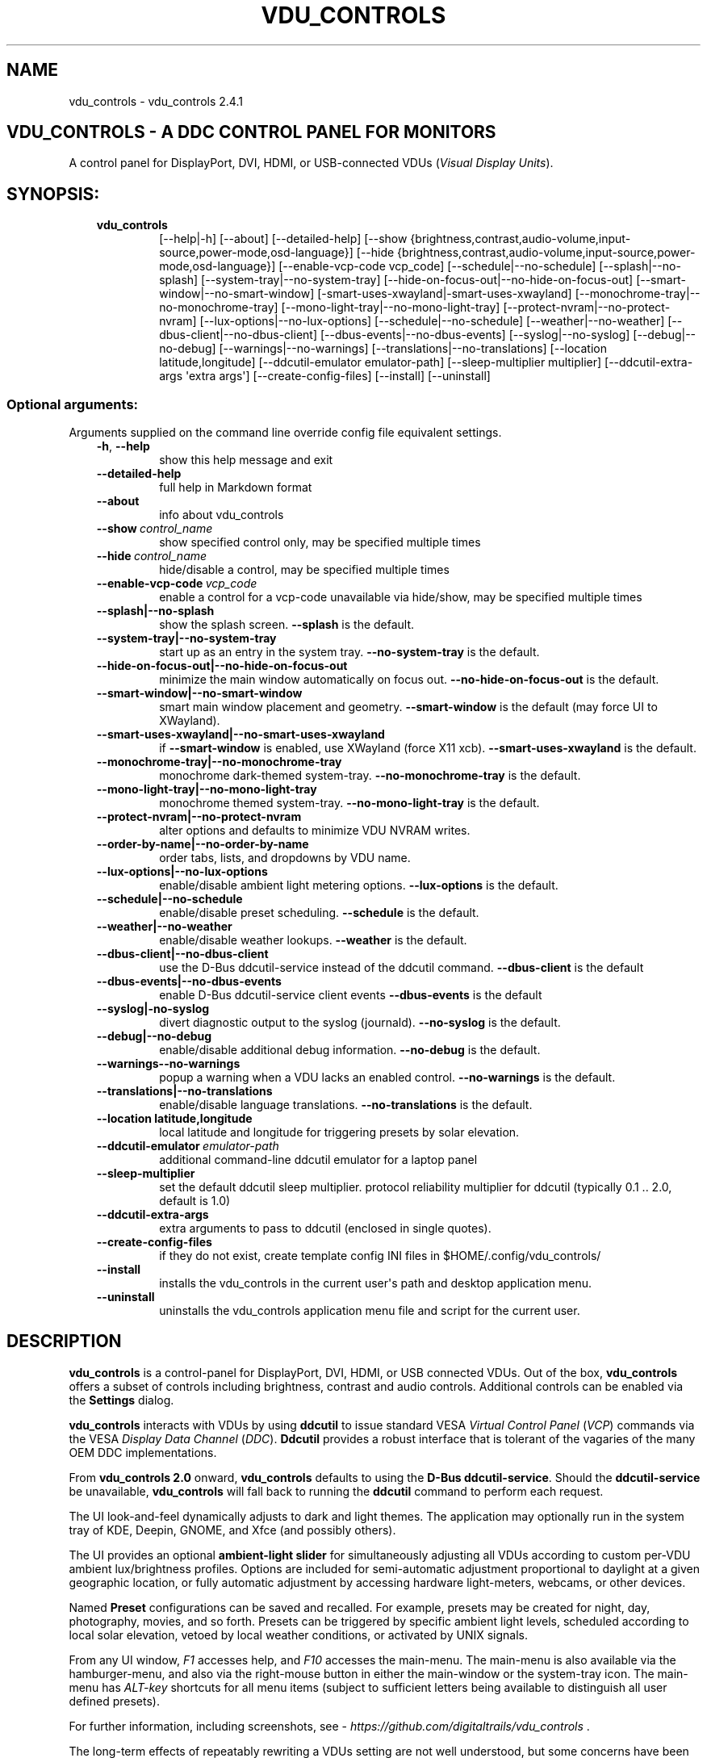 .\" Man page generated from reStructuredText.
.
.
.nr rst2man-indent-level 0
.
.de1 rstReportMargin
\\$1 \\n[an-margin]
level \\n[rst2man-indent-level]
level margin: \\n[rst2man-indent\\n[rst2man-indent-level]]
-
\\n[rst2man-indent0]
\\n[rst2man-indent1]
\\n[rst2man-indent2]
..
.de1 INDENT
.\" .rstReportMargin pre:
. RS \\$1
. nr rst2man-indent\\n[rst2man-indent-level] \\n[an-margin]
. nr rst2man-indent-level +1
.\" .rstReportMargin post:
..
.de UNINDENT
. RE
.\" indent \\n[an-margin]
.\" old: \\n[rst2man-indent\\n[rst2man-indent-level]]
.nr rst2man-indent-level -1
.\" new: \\n[rst2man-indent\\n[rst2man-indent-level]]
.in \\n[rst2man-indent\\n[rst2man-indent-level]]u
..
.TH "VDU_CONTROLS" "1" "Jun 28, 2025" "" "vdu_controls"
.SH NAME
vdu_controls \- vdu_controls 2.4.1
.SH VDU_CONTROLS - A DDC CONTROL PANEL FOR MONITORS
.sp
A control panel for DisplayPort, DVI, HDMI, or USB\-connected VDUs (\fIVisual Display Units\fP).
.SH SYNOPSIS:
.INDENT 0.0
.INDENT 3.5
.INDENT 0.0
.TP
.B vdu_controls
[\-\-help|\-h] [\-\-about] [\-\-detailed\-help]
[\-\-show {brightness,contrast,audio\-volume,input\-source,power\-mode,osd\-language}]
[\-\-hide {brightness,contrast,audio\-volume,input\-source,power\-mode,osd\-language}]
[\-\-enable\-vcp\-code vcp_code] [\-\-schedule|\-\-no\-schedule]
[\-\-splash|\-\-no\-splash] [\-\-system\-tray|\-\-no\-system\-tray]
[\-\-hide\-on\-focus\-out|\-\-no\-hide\-on\-focus\-out]
[\-\-smart\-window|\-\-no\-smart\-window] [\-smart\-uses\-xwayland|\-smart\-uses\-xwayland]
[\-\-monochrome\-tray|\-\-no\-monochrome\-tray] [\-\-mono\-light\-tray|\-\-no\-mono\-light\-tray]
[\-\-protect\-nvram|\-\-no\-protect\-nvram]
[\-\-lux\-options|\-\-no\-lux\-options]
[\-\-schedule|\-\-no\-schedule] [\-\-weather|\-\-no\-weather]
[\-\-dbus\-client|\-\-no\-dbus\-client] [\-\-dbus\-events|\-\-no\-dbus\-events]
[\-\-syslog|\-\-no\-syslog] [\-\-debug|\-\-no\-debug] [\-\-warnings|\-\-no\-warnings]
[\-\-translations|\-\-no\-translations]
[\-\-location latitude,longitude] [\-\-ddcutil\-emulator emulator\-path]
[\-\-sleep\-multiplier multiplier] [\-\-ddcutil\-extra\-args \(aqextra args\(aq]
[\-\-create\-config\-files] [\-\-install] [\-\-uninstall]
.UNINDENT
.UNINDENT
.UNINDENT
.SS Optional arguments:
.sp
Arguments supplied on the command line override config file equivalent settings.
.INDENT 0.0
.INDENT 3.5
.INDENT 0.0
.TP
.B  \-h\fP,\fB  \-\-help
show this help message and exit
.TP
.B  \-\-detailed\-help
full help in Markdown format
.TP
.B  \-\-about
info about vdu_controls
.TP
.BI \-\-show \ control_name
show specified control only, may be specified multiple times
.TP
.BI \-\-hide \ control_name
hide/disable a control, may be specified multiple times
.TP
.BI \-\-enable\-vcp\-code \ vcp_code
enable a control for a vcp\-code unavailable via hide/show,
may be specified multiple times
.UNINDENT
.INDENT 0.0
.TP
.B \-\-splash|\-\-no\-splash
show the splash screen.  \fB\-\-splash\fP is the default.
.TP
.B \-\-system\-tray|\-\-no\-system\-tray
start up as an entry in the system tray.
\fB\-\-no\-system\-tray\fP is the default.
.TP
.B \-\-hide\-on\-focus\-out|\-\-no\-hide\-on\-focus\-out
minimize the main window automatically on focus out.
\fB\-\-no\-hide\-on\-focus\-out\fP is the default.
.TP
.B \-\-smart\-window|\-\-no\-smart\-window
smart main window placement and geometry.
\fB\-\-smart\-window\fP is the default (may force UI to XWayland).
.TP
.B \-\-smart\-uses\-xwayland|\-\-no\-smart\-uses\-xwayland
if \fB\-\-smart\-window\fP is enabled, use XWayland (force X11 xcb).
\fB\-\-smart\-uses\-xwayland\fP is the default.
.TP
.B \-\-monochrome\-tray|\-\-no\-monochrome\-tray
monochrome dark\-themed system\-tray.
\fB\-\-no\-monochrome\-tray\fP is the default.
.TP
.B \-\-mono\-light\-tray|\-\-no\-mono\-light\-tray
monochrome themed system\-tray.
\fB\-\-no\-mono\-light\-tray\fP is the default.
.TP
.B \-\-protect\-nvram|\-\-no\-protect\-nvram
alter options and defaults to minimize VDU NVRAM writes.
.TP
.B \-\-order\-by\-name|\-\-no\-order\-by\-name
order tabs, lists, and dropdowns by VDU name.
.TP
.B \-\-lux\-options|\-\-no\-lux\-options
enable/disable ambient light metering options.
\fB\-\-lux\-options\fP is the default.
.TP
.B \-\-schedule|\-\-no\-schedule
enable/disable preset scheduling. \fB\-\-schedule\fP is the default.
.TP
.B \-\-weather|\-\-no\-weather
enable/disable weather lookups. \fB\-\-weather\fP is the default.
.TP
.B \-\-dbus\-client|\-\-no\-dbus\-client
use the D\-Bus ddcutil\-service instead of the ddcutil command.
\fB\-\-dbus\-client\fP is the default
.TP
.B \-\-dbus\-events|\-\-no\-dbus\-events
enable D\-Bus ddcutil\-service client events
\fB\-\-dbus\-events\fP is the default
.TP
.B \-\-syslog|\-no\-syslog
divert diagnostic output to the syslog (journald).
\fB\-\-no\-syslog\fP is the default.
.TP
.B \-\-debug|\-\-no\-debug
enable/disable additional debug information.
\fB\-\-no\-debug\fP is the default.
.UNINDENT
.INDENT 0.0
.TP
.B  \-\-warnings\-\-no\-warnings
popup a warning when a VDU lacks an enabled control.
\fB\-\-no\-warnings\fP is the default.
.UNINDENT
.INDENT 0.0
.TP
.B \-\-translations|\-\-no\-translations
enable/disable language translations.
\fB\-\-no\-translations\fP is the default.
.TP
.B \-\-location latitude,longitude
local latitude and longitude for triggering presets
by solar elevation.
.UNINDENT
.INDENT 0.0
.TP
.BI \-\-ddcutil\-emulator \ emulator\-path
additional command\-line ddcutil emulator for a laptop panel
.TP
.B  \-\-sleep\-multiplier
set the default ddcutil sleep multiplier.
protocol reliability multiplier for ddcutil (typically
0.1 .. 2.0, default is 1.0)
.TP
.B  \-\-ddcutil\-extra\-args
extra arguments to pass to ddcutil (enclosed in single quotes).
.TP
.B  \-\-create\-config\-files
if they do not exist, create template config INI files
in $HOME/.config/vdu_controls/
.TP
.B  \-\-install
installs the vdu_controls in the current user\(aqs path and
desktop application menu.
.TP
.B  \-\-uninstall
uninstalls the vdu_controls application menu file and
script for the current user.
.UNINDENT
.UNINDENT
.UNINDENT
.SH DESCRIPTION
.sp
\fBvdu_controls\fP is a control\-panel for DisplayPort, DVI, HDMI, or USB connected VDUs.  Out of the
box, \fBvdu_controls\fP offers a subset of controls including brightness, contrast and audio
controls.  Additional controls can be enabled via the \fBSettings\fP dialog.
.sp
\fBvdu_controls\fP interacts with VDUs by using \fBddcutil\fP to issue standard VESA
\fIVirtual Control Panel\fP (\fIVCP\fP) commands via the VESA \fIDisplay Data Channel\fP (\fIDDC\fP).
\fBDdcutil\fP provides a robust interface that is tolerant of the vagaries of the many OEM DDC
implementations.
.sp
From \fBvdu_controls 2.0\fP onward, \fBvdu_controls\fP defaults to using the \fBD\-Bus ddcutil\-service\fP\&.
Should the \fBddcutil\-service\fP be unavailable, \fBvdu_controls\fP will fall back to running the
\fBddcutil\fP command to perform each request.
.sp
The UI look\-and\-feel dynamically adjusts to dark and light themes. The application may
optionally run in the system tray of KDE, Deepin, GNOME, and Xfce (and possibly others).
.sp
The UI provides an optional \fBambient\-light slider\fP for simultaneously adjusting
all VDUs according to custom per\-VDU ambient lux/brightness profiles.  Options are included
for semi\-automatic adjustment proportional to daylight at a given geographic location, or
fully automatic adjustment by accessing hardware light\-meters, webcams, or other devices.
.sp
Named \fBPreset\fP configurations can be saved and recalled. For example, presets may be created
for night, day, photography, movies, and so forth.   Presets can be triggered by specific ambient
light levels, scheduled according to local solar elevation, vetoed by local weather conditions,
or activated by UNIX signals.
.sp
From any UI window, \fIF1\fP accesses help, and \fIF10\fP accesses the main\-menu.   The main\-menu is
also available via the hamburger\-menu, and also via the right\-mouse button in either the
main\-window or the system\-tray icon.  The main\-menu has \fIALT\-key\fP shortcuts for all menu items
(subject to sufficient letters being available to distinguish all user defined presets).
.sp
For further information, including screenshots, see \X'tty: link https://github.com/digitaltrails/vdu_controls'\fI\%https://github.com/digitaltrails/vdu_controls\fP\X'tty: link' .
.sp
The long\-term effects of repeatably rewriting a VDUs setting are not well understood, but some
concerns have been expressed. See \fBLIMITATIONS\fP for further details.
.SH CONFIGURATION
.sp
Configuration changes can be made via the \fBSettings\fP dialog or by editing the config\-files.
.SS Settings Menu and Config files
.sp
The \fBSettings\fP dialog features a tab for editing common/default settings as well as
tabs specific to each VDU.  The config files are named according to the following scheme:
.INDENT 0.0
.INDENT 3.5
.INDENT 0.0
.IP \(bu 2
Application wide default config: \fB$HOME/.config/vdu_controls/vdu_controls.conf\fP
.IP \(bu 2
VDU model and serial number config: \fB$HOME/.config/vdu_controls/<model>_<serial|display_num>.conf\fP
.IP \(bu 2
VDU model\-only config: \fB$HOME/.config/vdu_controls/<model>.conf\fP (deprecated, no longer created).
.UNINDENT
.UNINDENT
.UNINDENT
.sp
The VDU\-specific config files can be used to:
.INDENT 0.0
.INDENT 3.5
.INDENT 0.0
.IP \(bu 2
Correct manufacturer built\-in metadata.
.IP \(bu 2
Customize which controls are to be provided for each VDU.
.IP \(bu 2
Define a user\-friendly label for each VDU.
.IP \(bu 2
Set optimal \fBddcutil\fP DDC parameters for each VDU.
.UNINDENT
.UNINDENT
.UNINDENT
.sp
The config files are in INI\-format divided into a number of sections as outlined below:
.INDENT 0.0
.INDENT 3.5
.sp
.EX
[vdu\-controls\-globals]
# The vdu\-controls\-globals section is only required in $HOME/.config/vdu_controls/vdu_controls.conf
system\-tray\-enabled = yes|no
splash\-screen\-enabled = yes|no
translations\-enabled = yes|no
weather\-enabled = yes|no
schedule\-enabled = yes|no
lux\-options\-enabled = yes|no
warnings\-enabled = yes|no
debug\-enabled = yes|no
syslog\-enabled = yes|no

[vdu\-controls\-widgets]
# Yes/no for each of the control options that vdu_controls normally provides by default.
brightness = yes|no
contrast = yes|no
audio\-volume = yes|no
audio\-mute = yes|no
audio\-treble = yes|no
audio\-bass = yes|no
audio\-mic\-volume = yes|no
input\-source = yes|no
power\-mode = yes|no
osd\-language = yes|no

# Enable ddcutil supported codes not enabled in vdu_controls by default, CSV list of two\-digit hex values.
enable\-vcp\-codes = NN, NN, NN

# User friendly VDU name
vdu_name = My Main Monitor (on the right)

[ddcutil\-parameters]
# Useful values appear to be >=0.1
sleep\-multiplier = 0.5

[ddcutil\-capabilities]
# The (possibly edited) output from \(dqddcutil \-\-display N capabilities\(dq with leading spaces retained.
capabilities\-override =
.EE
.UNINDENT
.UNINDENT
.sp
Config files can only be used to enable and alter definitions of VCP codes supported by \fBddcutil\fP\&.
Unsupported manufacturer\-specific features should only be enabled with caution; some
may have irreversible consequences, including bricking the hardware.
.sp
As well as using the \fBSettings\fP, config files may also be created by the command line option:
.INDENT 0.0
.INDENT 3.5
.sp
.EX
vdu_controls \-\-create\-config\-files
.EE
.UNINDENT
.UNINDENT
.sp
which will create initial templates based on the currently connected VDUs.
.sp
The config files are completely optional, they need not be used if the default options are found to be
adequate.
.SS Adding value restrictions to a VDU\(aqs capabilities override
.sp
In some cases, a VDU\(aqs DDC reported minimums and maximums may be incorrect or overstated.  Within
vdu_controls this can be corrected by overriding the DDC reported range. For example, perhaps a VDU
reports it supports a brightness range of 0 to 100, but in fact only practically supports 20 to 90.
This can be corrected by bringing up the VDU\(aqs settings tab and editing the text in
the \fBcapabilities override\fP:
.INDENT 0.0
.INDENT 3.5
.INDENT 0.0
.IP 1. 3
Open the \fISettings\fP tab for the VDU, navigate to the \(dqcapabilities override* field
.IP 2. 3
locate the feature, in this example, the brightness,
.IP 3. 3
add a \fBValues:\fP \fBmin..max\fP specification to the line following the feature definition,
.IP 4. 3
save the changes.
.UNINDENT
.UNINDENT
.UNINDENT
.sp
For the brightness example, the completed edit would look like:
.INDENT 0.0
.INDENT 3.5
.sp
.EX
Feature: 10 (Brightness)
    Values: 20..80
.EE
.UNINDENT
.UNINDENT
.sp
The vdu_controls slider for that value will now be restricted to the specified range.
.SS Adding a refresh/reload requirement to a VDU\(aqs capabilities override
.sp
Altering the values of some VCP codes may result in a cascade of changes to other
codes.  For example, changing a VCP value for \fIPicture Mode\fP might result in changes
to several VCP\-code features, including brightness, contrast, and others. Exactly
which codes have these kinds of side effects isn\(aqt indicated in the metadata
obtained from each VDU, however, vdu_controls supports adding \fIrefresh\fP annotations
to the feature\-names within the \fBcapabilities override\fP\&.  For example:
.INDENT 0.0
.INDENT 3.5
.sp
.EX
Feature: 15 (Picture Mode)
.EE
.UNINDENT
.UNINDENT
.sp
Can be annotated with:
.INDENT 0.0
.INDENT 3.5
.sp
.EX
Feature: 15 (Picture Mode *refresh*)
.EE
.UNINDENT
.UNINDENT
.sp
With this annotation, when ever \fIPicture Mode\fP is altered, vdu_controls will
reload all configuration files and refresh all control values from the VDUs.
.SS DBUS ddcutil\-service
.sp
When available, \fBvdu_controls\fP defaults to interacting with VDUs via the DBUS \fBddcutil\-service\fP
service rather than the \fBddcutil\fP command. The service should be both faster and more
reliable (especially when multiple VDUs need to be controlled). Whether to use the service
can be controlled by the \fBDBUS client\fP checkbox in the settings dialog.
.sp
When using the service, you may optionally enable service detection of DPMS events and
VDU connectivity events (hot\-plugging cables or power\-cycling VDUs).  Whether to enable events
is controlled by the \fBDBUS events\fP checkbox in the settings dialog.  The reliability
and timeliness of events may vary depending on the GPU model, GPU driver, VDU model,
and VDU connector\-cable (DP, HDMI, ...).  In some cases, the service polling for DPMS or
connection status may wake some VDU models.  Both \fBddcutil\-service\fP or \fBlibddcutil\fP offer
options for finer control over which events are detected and how.
.SS Presets
.sp
A named _Preset_ can be used to save the current VDU settings for later recall. Any number of
presets can be created for different lighting conditions or different applications, for example,
\fINight\fP, \fIDay\fP, \fIOvercast\fP, \fISunny\fP, \fIPhotography\fP, and \fIVideo\fP\&. Each preset can be assigned a
name and icon.
.sp
The \fBPresets\fP item in \fBmain\-menu\fP will bring up a \fBPresets\fP dialog for managing and
applying presets.  The \fBmain\-menu\fP also includes an item for each existing preset.
.sp
Any small SVG or PNG can be assigned as a preset\(aqs icon.  Monochrome SVG icons that conform to the
Plasma color conventions will be automatically inverted if the desktop them is changed from dark to
light. If a preset lacks an icon, an icon will be created from the initials of the first and last
words of its name. A starter set of icons is included in \fB/usr/share/vdu_controls/icons/\fP\&.
.sp
Any time the current VDUs settings match those of a preset, the preset\(aqs name and icon will
automatically show in the window\-title, tray tooltip, tray icon.
.sp
Presets may be set to transition immediately (the default); gradually on schedule (solar elevation);
or gradually always (when triggered by schedule, main\-menu, or UNIX signal).  The speed of
transition is determined by how quickly each VDU can respond to adjustment.  During a transition,
the transition will be abandoned if the controls involved in the transition are altered by any other
activity.
.sp
Each preset is stored in config directory as: \fB$HOME/.config/vdu_controls/Preset_<preset_name>.conf\fP
.sp
Preset files are saved in INI\-file format for ease of editing.  Each preset file contains a
section for each connected VDU, for example:
.INDENT 0.0
.INDENT 3.5
.sp
.EX
[preset]
icon = /usr/share/icons/breeze/status/16/cloudstatus.svg
solar\-elevation = eastern\-sky 40
transition\-type = scheduled
transition\-step\-interval\-seconds = 5

[HP_ZR24w_CNT008]
brightness = 50
osd\-language = 02

[LG_HDR_4K_89765]
brightness = 13
audio\-speaker\-volume = 16
.EE
.UNINDENT
.UNINDENT
.sp
When creating a preset file, you may select which controls to save for each VDU.  For example,
you might create a preset that includes the brightness, but not the contrast or audio\-volume.
Keeping the included controls to a minimum speeds up the transition and reduces the chances of the
VDU failing to keep up with the associated stream of DDC commands.
.sp
While using the GUI to create or edit a preset, activation of scheduled presets and adjustments due
to light\-metering are blocked until editing is complete.
.SS Presets \- VDU initialization\-presets
.sp
For a VDU named \fIabc\fP with a serial number \fIxyz\fP, if a preset named \fIabx xyz\fP exists, that
preset will be restored at startup or when ever the VDU is subsequently detected.
.sp
This feature is designed to restore settings that cannot be saved in the VDU’s NVRAM
or for VDUs where the NVRAM capacity has been exhausted or is faulty.
.SS Presets \- solar elevation triggers
.sp
A preset may be set to automatically trigger when the sun rises to a specified elevation. The idea
is to allow a preset to trigger relative to dawn or dusk, or when the sun rises above some
surrounding terrain (the time of which will vary as the seasons change).
.sp
If a preset has an elevation, the preset will be triggered each day at a time calculated according
to the latitude and longitude specified by in the \fBvdu\-controls\-globals\fP \fBlocation\fP option.
By choosing an appropriate \fBsolar\-elevation\fP a preset may be confined to specific times of the
year.  For example, a preset with a positive solar elevation will not trigger at mid\-winter in the
Arctic circle (because the sun never gets that high).  Any preset may be manually invoked
regardless of its specified solar elevations.
.sp
To assign a trigger, use the Preset Dialog to set a preset\(aqs \fBsolar\-elevation\fP\&.  A solar elevation
may range from \-19 degrees in the eastern sky (morning/ascending) to \-19 degrees in the western sky
(afternoon/descending), with a maximum nearing 90 degrees at midday.
.sp
On any given day, the Preset Dialog may be used to temporarily override any trigger, in which case
the trigger is suspended until the following day.  For example, a user might choose to disable
a trigger intended for the brightest part of the day if the day is particularly dull.
.sp
At startup \fBvdu_controls\fP will restore the most recent preset that would have been triggered for
this day (if any).  For example, say a user has \fBvdu_controls\fP set to run at login, and they\(aqve
also set a preset to trigger at dawn, but they don\(aqt log in until just after dawn, the
overdue dawn preset will be triggered at login.
.SS Presets \- Smooth Transitions
.sp
__To minimize writes to VDU NVRAM, smooth\-transitions have been deprecated and are disabled by
default. To re\-enable smooth transitions, uncheck the \fBprotect\-nvram\fP option in _Settings_.__
.sp
A preset may be set to \fBSmoothly Transition\fP, in which case changes to controls continuous\-value
slider controls such as brightness and contrast will be stepped by one until the final values are
reached.  Any non\-continuous values will be set after all continuous values have reached their
final values, for example, if input\-source is included in a preset, it will be restored at the end.
.sp
The Preset Dialog includes a combo\-box for defining when to apply transitions to a preset:
.INDENT 0.0
.INDENT 3.5
.INDENT 0.0
.IP \(bu 2
\fBNone\fP \- change immediately;
.IP \(bu 2
\fBOn schedule\fP \- slowly change according to a solar elevation trigger;
.IP \(bu 2
\fBOn signal\fP \- slowly change on the appropriate UNIX signal;
.IP \(bu 2
\fBOn menu\fP \- slowly change when selected in the main\-menu;
.UNINDENT
.UNINDENT
.UNINDENT
.sp
Normally a transition single\-steps the controls as quickly as possible.  In practice, this means each
step takes one or more seconds and increases linearly depending on the number of VDUs and number of
controls being altered.  The Presets Dialog includes a \fBTransition Step seconds\fP control that can
be used to increase the step interval and extend a transition over a longer period of time.
.sp
If any transitioning controls change independently of the transition, the transition will cease.  In
that manner, a transition can be abandoned by dragging a slider or choosing a different preset.
.SS Presets \- supplementary weather requirements
.sp
A solar elevation trigger can have a weather requirement which will be checked against the weather
reported by \X'tty: link https://wttr.in'\fI\%https://wttr.in\fP\X'tty: link'\&.
.sp
By default, there are three possible weather requirements: \fBgood\fP, \fBbad\fP, and \fBall weather\fP\&.
Each  requirement is defined by a file containing a list of WWO (\X'tty: link https://www.worldweatheronline.com'\fI\%https://www.worldweatheronline.com\fP\X'tty: link')
weather codes, one per line.  The three default requirements are contained in the files
\fB$HOME/.config/vdu_controls/{good,bad,all}.weather\fP\&.  Additional weather requirements can be
created by using a text editor to create further files.  The \fBall.weather\fP file exists primarily
as a convenient resource that lists all possible codes.
.sp
Because reported current weather conditions may be inaccurate or out of date, it\(aqs best to use
weather requirements as a coarse measure. Going beyond good and bad may not be very practical.
What\(aqs possible might depend on your local weather conditions.
.sp
To ensure \fBwttr.in\fP supplies the weather for your location, please ensure that \fBSettings\fP
\fBLocation\fP includes a place\-name suffix.  The \fBSettings\fP \fBLocation\fP \fBDetect\fP button has been
enhanced to fill out a place\-name for you.  Should \fBwttr.in\fP not recognize a place\-name, the
place\-name can be manually edited to something more suitable. The nearest big city or an
airport\-code will do, for example: LHR, LAX, JFK.  You can use a web browser to test a place\-name,
for example: \X'tty: link https://wttr.in/JFK'\fI\%https://wttr.in/JFK\fP\X'tty: link'
.sp
When weather requirements are in use, \fBvdu_controls\fP will check that the coordinates in
\fBSettings\fP \fBLocation\fP are a reasonable match for those returned from \fBwttr.in\fP, a warning will
be issued if they are more than 200 km (124 miles) apart.
.sp
If the place\-name is left blank, the \fBwttr.in\fP server will try to guess your location from your
external IP address.  The guess may not be accurate and may vary over time.
.SS Presets \- remote control
.sp
UNIX/Linux signals may be used to cause \fBvdu_controls\fP to restore a preset or to initiate a
refresh of the application from the connected monitors.  Signals in the range 40 to 55 correspond to
first to last presets (if any are defined).  Additionally, SIGHUP can be used to initiate \(dqRefresh
settings from monitors\(dq.  For example:
.INDENT 0.0
.INDENT 3.5
Identify the running vdu_controls (assuming it is installed as /usr/bin/vdu_controls):
.INDENT 0.0
.INDENT 3.5
.sp
.EX
ps axwww | grep \(aq[/]usr/bin/vdu_controls\(aq
.EE
.UNINDENT
.UNINDENT
.sp
Combine this with kill to trigger a preset change:
.INDENT 0.0
.INDENT 3.5
.sp
.EX
kill \-40 $(ps axwww | grep \(aq[/]usr/bin/vdu_controls\(aq | awk \(aq{print $1}\(aq)
kill \-41 $(ps axwww | grep \(aq[/]usr/bin/vdu_controls\(aq | awk \(aq{print $1}\(aq)
.EE
.UNINDENT
.UNINDENT
.sp
If some other activity has changed a VDU\(aqs settings, trigger vdu_controls to update its UI:
.INDENT 0.0
.INDENT 3.5
.sp
.EX
kill \-HUP $(ps axwww | grep \(aq[/]usr/bin/vdu_controls\(aq | awk \(aq{print $1}\(aq)
.EE
.UNINDENT
.UNINDENT
.UNINDENT
.UNINDENT
.sp
Any other signals will be handled normally (in many cases they will result in process termination).
.SS Ambient Light Levels and Light/Lux Metering
.sp
The default UI includes an \fBambient\-light slider\fP which will simultaneously adjust all VDUs
according to custom VDU profiles.  As well as manual adjustment, the
slider\-value can adjust semi\-automatically based on geolocation and local\-datetime, or
fully\-automatically by hardware light\-metering.
.sp
The \fBLight\-Metering\fP dialog provides options for setting up light\-metering, adjustment
intervals, and per\-VDU lux/brightness profiles.  The metering dialog additionally provides a
rolling display of current metered light level and VDU brightness levels.
.sp
\fBSemi\-automatic ambient\-light level adjustment\fP periodically adjusts the light\-level in
proportion to the estimated sunlight for your geolocation. Set the
current light level by adjusting the ambient\-light\-level slider.  Starting from your chosen level,
the application will adjust the light\-level following a trajectory based on the estimated sunlight.
If conditions change, adjust the slider to alter the trajectory.  The trajectory is plotted in
the Light\-Metering dialog, along with the estimate of outdoor lux (Eo) and the Daylight\-Factor
(DF) \- the ratio of indoor to outdoor lux.
.sp
\fBFully\-automatic ambient\-light level adjustment\fP requires setting up a hardware lux metering device.
A metering device may be a serial\-device, a UNIX FIFO (named\-pipe), or an executable (script or
program):
.INDENT 0.0
.INDENT 3.5
.INDENT 0.0
.IP \(bu 2
A serial\-device must periodically supply one floating\-point lux\-value
terminated by a carriage\-return newline.
.IP \(bu 2
A FIFO must periodically supply one floating\-point lux\-value terminated by a newline.
.IP \(bu 2
An executable must supply one floating\-point lux\-value reading terminated by a newline each time
it is run.
.UNINDENT
.UNINDENT
.UNINDENT
.sp
Possible hardware devices include:
.INDENT 0.0
.INDENT 3.5
.INDENT 0.0
.IP \(bu 2
An Arduino with a GY\-30/BH1750 lux meter writing to a usb serial\-port.
.IP \(bu 2
A webcam periodically sampled to produce approximate lux values.  Values
might be estimated by analyzing image content or image settings that
contribute to exposure, such as ISO values, apertures, and shutter speed.
.UNINDENT
.UNINDENT
.UNINDENT
.sp
Further information on various lux metering options, as well as instructions for constructing and
programming an Arduino with a GY\-30/BH1750, can be found at:
.INDENT 0.0
.INDENT 3.5
\X'tty: link https://github.com/digitaltrails/vdu_controls/blob/master/Lux-metering.md'\fI\%https://github.com/digitaltrails/vdu_controls/blob/master/Lux\-metering.md\fP\X'tty: link'
.UNINDENT
.UNINDENT
.sp
Example scripts for mapping a webcam\(aqs average\-brightness to approximate lux values are included in
\fB/usr/share/vdu_controls/sample\-scripts/\fP, or they can also be downloaded from the following
location:
.INDENT 0.0
.INDENT 3.5
\X'tty: link https://github.com/digitaltrails/vdu_controls/tree/master/sample-scripts'\fI\%https://github.com/digitaltrails/vdu_controls/tree/master/sample\-scripts\fP\X'tty: link'\&.
.UNINDENT
.UNINDENT
.sp
The examples include \fBvlux_meter.py\fP, a beta\-release Qt\-GUI python\-script that meters from a
webcam and writes to a FIFO (\fI$HOME/.cache/vlux_fifo\fP). Controls are included for mapping
image\-brightness to lux mappings, and for defining a crop from which to sample brightness values.
The script optionally runs in the system\-tray.
.sp
The examples may require customizing for your own webcam and lighting conditions.
.sp
If ambient light level controls are not required, the Settings Dialog includes an option to
disable and hide them.
.SS Lux Metering and brightness transitions
.sp
Due to VDU hardware and DDC protocol limitations, gradual transitions from one brightness level to
another are likely to be noticeable and potentially annoying.  As well as being annoying,
excessive stepping may eat into VDU NVRAM lifespan.
.sp
The auto\-brightness adjustment feature includes several measures to reduce the number of
changes passed to the VDU:
.INDENT 0.0
.INDENT 3.5
.INDENT 0.0
.IP \(bu 2
Lux/Brightness Profiles may be altered for local conditions so that
brightness levels remain constant over set ranges of lux values (night, day, and so forth).
.IP \(bu 2
Adjustments are only made at intervals of one or more minutes (default is 10 minutes).
.IP \(bu 2
The adjustment task passes lux values through a smoothing low\-pass filter.
.IP \(bu 2
A VDU brightness profile may optionally be set to stair\-step with no interpolation
of intermediate values.
.UNINDENT
.UNINDENT
.UNINDENT
.sp
When ambient light conditions are fluctuating, for example, due to passing clouds, automatic adjust
can be manually suspended.  The main\-panel, main\-menu, and light\-metering dialog each contain controls for
toggling Auto/Manual.  Additionally, moving the manual lux\-slider turns off automatic adjustment.
.sp
The Light\-metering dialog includes an option to enable auto\-brightness interpolation. This option
will enable the calculation of values between steps in the profiles. To avoid small
fluctuating changes, interpolation won\(aqt result in brightness changes less than 10%.  During
interpolation, if a lux value is found to be close to any attached\-preset, the preset
values will be preferred over interpolated ones.
.SS Light/Lux Metering and Presets
.sp
The Light\-Metering Dialog includes the ability to set a Preset to trigger at a lux value.  This feature
is accessed by hovering under the bottom axis of the Lux Profile Chart.
.sp
When a preset is attached to a lux value, the preset\(aqs brightness values become fixed points on the
Lux Profile Chart.  When the specified metered lux value is achieved, the stepping process will
restore the preset\(aqs brightness values and then trigger the full restoration of the preset.  This
ordering of events reduces the likelihood of metered\-stepping and preset\-restoration from clashing.
.sp
A preset that does not include a VDU\(aqs brightness may be attached to a lux point to restore one or
more non\-brightness controls.  For example, on reaching a particular lux level, an attached preset
might restore a contrast setting.
.sp
If a preset is attached to a lux value and then detached, the preset\(aqs profile points will be
converted to normal (editable) profile points. Attach/detach is a quick way to copy VDU brightness
values from presets if you don\(aqt want to permanently attach them.
.sp
If you use light\-metered auto\-brightness and preset\-scheduling together, their combined effects
may conflict. For example, a scheduled preset may set a reduced brightness, but soon after,
light\-metering might increase it.  If you wish to use the two together, design your lux/brightness
profile steps to match the brightness levels of specific presets \- for example, a full\-sun preset
and the matching step in a lux/brightness Profile might both be assigned the same brightness level.
.SS Lux Metering Internal Parameters
.sp
The following internal constants can be altered by manually editing
\fI~/.config/vdu_controls/AutoLux.conf\fP\&.  They guide the various metering and auto\-adjustment
heuristics:
.INDENT 0.0
.INDENT 3.5
.sp
.EX
[lux\-meter]
# How many times per minute to sample from the Lux meter (for auto\-adjustment)
samples\-per\-minute=3
# How many samples to include in the smoothing process
smoother\-n=5
# How heavily should past values smooth the present value (smaller = more smoothing)
# See: https://en.wikipedia.org/wiki/Low\-pass_filter#Simple_infinite_impulse_response_filter
smoother\-alpha=0.5
# If an interpolated value yields a change in brightness, how big should the change
# be to trigger an actual VDU change in brightness? Also determines how close
# an interpolated value needs to be to an attached preset\(aqs brightness in order
# to prefer triggering the preset over applying the interpolated value.
interpolation\-sensitivity\-percent=10
# Jump brightness in one step up to this maximum, after which transition in steps.
max\-brightness\-jump=100
.EE
.UNINDENT
.UNINDENT
.SS Improving Response Time: Dynamic Optimization and Sleep Multipliers
.sp
If you are using \fBddcutil\fP version 2.0 or greater, \fBvdu_controls\fP will default to using the
\fBddcutil\fP \fIdynamic sleep optimizer\fP\&.  The optimizer automatically tunes and caches VDU specific
timings when ever \fBddcutil\fP is run.  Any reliability\-issues or errors may be automatically
resolved as the optimizer refines its cached timings.  Should problems persist, the
optimizer can be disabled by adding \fI\-\-disable\-dynamic\-sleep\fP to the \fBddcutil extra arguments\fP in
the \fBSettings Dialog\fP (either globally on the \fBvdu_controls tab\fP or selectively under each VDU\(aqs
tab).  If dynamic sleep is disabled, multipliers can then be manually assigned. The optimizer\(aqs
heuristics continue to be refined, it may be that some issues may be resolved by moving to a more
recent version of \fBlibddcutil/ddcutil\fP\&.
.sp
For versions of \fBddcutil\fP prior to 2.0, you can manually set the \fBvdu_control\fP
\fBsleep\-multiplier\fP passed to \fBddcutil\fP\&.  A sleep multiplier less than one will speed up the i2c
protocol interactions at the risk of increased protocol errors. The default sleep multiplier of 1.0
has to be quite conservative, many VDUs can cope with smaller multipliers. A bit of experimentation
with multiplier values may greatly speed up responsiveness. In a multi\-VDU setup, individual sleep
multipliers can be configured.
.SS Improving Response Time and Reliability: Connections and Controls
.sp
\fBDDC/I2C\fP is not a totally reliable form of communication. VDUs may vary in their responsiveness
and compliance.  GPUs, GPU drivers, and types of connection may affect the reliability. Both ddcutil
and vdu_controls attempt to manage the reliability by using repetition and by adjusting timings.
.sp
If you have the choice, a \fBDisplayPort\fP to \fBDisplayPort\fP connection may be more reliable than
\fBDVI\fP or \fBHDMI\fP\&.
.sp
Reducing the number of enabled controls can speed up initialization, decrease the refresh time, and
reduce the time taken to restore presets.
.sp
There\(aqs plenty of useful info for getting the best out of \fBddcutil\fP at \X'tty: link https://www.ddcutil.com/'\fI\%https://www.ddcutil.com/\fP\X'tty: link'\&.
.SH LIMITATIONS
.sp
Repeatably altering VDU settings might affect VDU lifespan, exhausting the NVRAM write
cycles, stressing the VDU power\-supply, or increasing panel burn\-in.
.sp
That said, \fBvdu_controls\fP does include a number of features that can be used
to reduce the overall frequency of adjustments to acceptable levels.
.INDENT 0.0
.IP \(bu 2
Inbuilt mitigations:
+ Slider and spin\-box controls only update the VDU when adjustments become slow or stop (when
.INDENT 2.0
.INDENT 3.5
no change occurs in 0.5 seconds).
.UNINDENT
.UNINDENT
.INDENT 2.0
.IP \(bu 2
Preset restoration only updates the VDU values that differ from its current values.
.IP \(bu 2
Transitioning smoothly has been disabled by default and deprecated for version 2.1.0 onward.
.IP \(bu 2
Automatic ambient brightness adjustment only triggers a change when the proposed brightness
differs from the current brightness by at least 10%.
.UNINDENT
.IP \(bu 2
Electable mitigations:
+ Choose to restore pre\-prepared \(aqpresets\(aq instead of dragging sliders.
+ Refrain from adding transitions to \fIpresets\fP\&.
+ If using the ambient\-light brightness response curves, tune the settings and
.INDENT 2.0
.INDENT 3.5
curves to minimize frequent small changes.
.UNINDENT
.UNINDENT
.INDENT 2.0
.IP \(bu 2
If using a light\-meter, disengage metered automatic adjustment when faced with
rapidly fluctuating levels of ambient brightness.
.IP \(bu 2
Consider adjusting the ambient lighting instead of the VDU.
.UNINDENT
.IP \(bu 2
Monitoring to assist with making adjustments:
+ Hovering over a VDU name in the main window reveals a popup that includes
.INDENT 2.0
.INDENT 3.5
the number of VCP (NVRAM) writes.
.UNINDENT
.UNINDENT
.INDENT 2.0
.IP \(bu 2
The bottom of the About\-dialog shows the same numbers. They update dynamically.
.UNINDENT
.UNINDENT
.SS Laptops
.sp
A laptop\(aqs builtin\-panel normally doesn\(aqt implement DDC and cannot be controlled
by \fBddcutil\fP or \fBddcutil\-service\fP\&.  Laptop panel brightness is controlled
by a variety of methods that vary by vendor and hardware.  If you have a laptop
where such adjustments can be scripted, you can use the \fB\-\-ddcutil\-emulator\fP
option and provide \fBvdu_controls\fP with a ddcutil\-like script for getting and
setting the panel brightness; then \fBvdu_controls\fP will treat the laptop panel
just like any other VDU.  A template script is provided in the \fBsample\-scripts\fP\&.
.SS Cross\-platform differences
.sp
Wayland doesn\(aqt allow an application to precisely position its windows.  When the
\fBsmart\-window\fP option is enabled and the desktop platform is Wayland, the
application switches its platform to XWayland (X11 xcb).
.sp
The UI attempts to step around minor differences between KDE, GNOME, and the rest,
the UI on each may not be exactly the same.
.sp
The scaling and appearance of Qt6 differs from Qt5, its more chunky and rounded.  If you
have Qt5 installed and prefer it, you can uncheck prefer\-qt6 in settings.
.SS Other concerns
.sp
The power\-supplies in some older VDUs may buzz/squeel audibly when the brightness is
turned way down. This may not be a major issue because, in normal surroundings,
older VDUs are often not usable below about 85\-90% brightness.
.sp
Going beyond the standard DDC features by attempting to experiment with hidden
or undocumented features or values has the potential to make irreversible changes.
.sp
Some controls change the number of connected devices (for example, some VDUs support a power\-off
command). If such controls are used, \fBvdu_controls\fP will detect the change and will reconfigure
the controls for the new situation (for example, DDC VDU 2 may now be DDC VDU 1).  If you change
settings independently of \fBvdu_controls\fP, for example, by using a VDU\(aqs physical controls, the
\fBvdu_controls\fP UI includes a refresh button to force it to assess the new configuration.
.sp
Some VDU settings may disable or enable other settings in the VDU. For example, setting a VDU to a
specific picture\-profile might result in the contrast\-control being disabled, but \fBvdu_controls\fP
will not be aware of the restriction resulting in its contrast\-control erring or appearing to do
nothing.
.sp
If your VDUs support \fIpicture\-modes\fP, altering any controls in vdu_controls will most likely
result in the picture\-mode being customized.  For example, say you have selected the
VDU\(aqs \fIVivid\fP picture\-mode, if you use vdu_controls to change the brightness, it\(aqs likely
that this will now become the brightness for \fIVivid\fP until the VDU is reset to its defaults.
To avoid confusion, it may be advisable to stick to one picture\-mode for use with vdu_controls,
preserving the others unaltered.
.SH EXAMPLES
.INDENT 0.0
.INDENT 3.5
.INDENT 0.0
.TP
.B vdu_controls
All default controls.
.TP
.B vdu_controls \-\-show brightness \-\-show contrast
Specified controls only:
.TP
.B vdu_controls \-\-hide contrast \-\-hide audio\-volume
All default controls except for those to be hidden.
.TP
.B vdu_controls \-\-system\-tray \-\-no\-splash \-\-show brightness \-\-show audio\-volume
Start as a system tray entry without showing the splash\-screen.
.TP
.B vdu_controls \-\-create\-config\-files \-\-system\-tray \-\-no\-splash \-\-show brightness \-\-show audio\-volume
Create template config files in $HOME/.config/vdu_controls/ that include the other settings.
.TP
.B vdu_controls \-\-enable\-vcp\-code 63 \-\-enable\-vcp\-code 93 \-\-warnings \-\-debug
All default controls, plus controls for VCP_CODE 63 and 93, show any warnings, output debugging info.
.UNINDENT
.UNINDENT
.UNINDENT
.sp
This script often refers to displays and monitors as VDUs in order to disambiguate the noun/verb
duality of \(dqdisplay\(dq and \(dqmonitor\(dq
.SH PREREQUISITES
.sp
Described for OpenSUSE, similar for other distros:
.sp
Software:
.INDENT 0.0
.INDENT 3.5
.sp
.EX
zypper install python3 python3\-qt5 noto\-sans\-math\-fonts noto\-sans\-symbols2\-fonts
zypper install ddcutil
zypper install libddcutil ddcutil\-service  # optional, but recommended if available
.EE
.UNINDENT
.UNINDENT
.sp
If you wish to use a serial\-port lux metering device, the \fBpyserial\fP module is a runtime requirement.
.sp
Get ddcutil working first. Check that the detect command detects your VDUs without issuing any
errors:
.INDENT 0.0
.INDENT 3.5
ddcutil detect
.UNINDENT
.UNINDENT
.sp
Read ddcutil documentation concerning config of i2c_dev with nvidia GPUs. Detailed ddcutil info
at \X'tty: link https://www.ddcutil.com/'\fI\%https://www.ddcutil.com/\fP\X'tty: link'
.SH ENVIRONMENT
.INDENT 0.0
.INDENT 3.5
.INDENT 0.0
.TP
.B LC_ALL, LANG, LANGUAGE
These  variables specify the locale for language translations and units of distance.
LC_ALL is used by python, LANGUAGE is used by Qt. Normally, they should all have the same
value, for example, \fBDa_DK\fP\&. For these to have any effect on language, \fBSettings\fP
\fBTranslations Enabled\fP must also be enabled.
.TP
.B VDU_CONTROLS_UI_IDLE_SECS
The length of pause in slider or spin\-box control motion that triggers commit of
the controls value to the VDU.  This prevents altering a slider from constantly updating
a VDU, which might shorten its NVRAM lifespan. The default is 0.5 seconds.
.TP
.B VDU_CONTROLS_IPINFO_URL
Overrides the default ip\-address to location service URL (\fBhttps://ipinfo.io/json\fP).
.TP
.B VDU_CONTROLS_WTTR_URL
Overrides the default weather service URL (\fBhttps://wttr.in\fP).
.TP
.B VDU_CONTROLS_WEATHER_KM
Overrides the default maximum permissible spherical distance (in kilometres)
between the \fBSettings\fP \fBLocation\fP and \fBwttr.in\fP reported location (\fB200 km\fP, 124 miles).
.TP
.B VDU_CONTROLS_DDCUTIL_ARGS
Add to the list of arguments passed to each exec of ddcutil.
.TP
.B VDU_CONTROLS_DDCUTIL_RETRIES
Set the number of times to repeat a ddcutil getvcp or setvcp before returning an error.
.TP
.B VDU_CONTROLS_DEVELOPER
Changes some search paths to be more convenient in a development
scenario. (\fBno\fP or yes)
.TP
.B VDU_CONTROLS_DBUS_TIMEOUT_MILLIS
Dbus call wait timeout. Default is 10000, 10 seconds.
.UNINDENT
.UNINDENT
.UNINDENT
.SH FILES
.INDENT 0.0
.INDENT 3.5
.INDENT 0.0
.TP
.B $HOME/.config/vdu_controls/
Location for config files, Presets, and other persistent data.
.TP
.B $HOME/.config/vdu_controls/tray_icon.svg
If present, this file is the preferred source for the system\-tray icon. It can be used if the normal
icon conflicts with the desktop theme. If the \fBSettings\fP \fBmonochrome\-tray\fP
and \fBmono\-light\-tray\fP are enabled, they are applied to the file when it is read.
.TP
.B $HOME/.config/vdu_controls/translations/
Location for user supplied translations.
.TP
.B $HOME/.config/vdu_controls.qt.state/
Location for Qt/desktop state such as the past window sizes and locations.
.TP
.B /usr/share/vdu_controls
Location for system\-wide icons, sample\-scripts, and translations.
.UNINDENT
.UNINDENT
.UNINDENT
.SH REPORTING BUGS
.sp
\X'tty: link https://github.com/digitaltrails/vdu_controls/issues'\fI\%https://github.com/digitaltrails/vdu_controls/issues\fP\X'tty: link'
.SH GNU LICENSE
.sp
This program is free software: you can redistribute it and/or modify it
under the terms of the GNU General Public License as published by the
Free Software Foundation, version 3.
.sp
This program is distributed in the hope that it will be useful, but
WITHOUT ANY WARRANTY; without even the implied warranty of MERCHANTABILITY
or FITNESS FOR A PARTICULAR PURPOSE. See the GNU General Public License for
more details.
.sp
You should have received a copy of the GNU General Public License along
with this program. If not, see \X'tty: link https://www.gnu.org/licenses/'\fI\%https://www.gnu.org/licenses/\fP\X'tty: link'\&.
.SH AUTHOR
Michael Hamilton
.SH COPYRIGHT
2021, Michael Hamilton
.\" Generated by docutils manpage writer.
.
